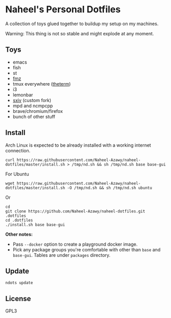 * Naheel's Personal Dotfiles
  A collection of toys glued together to buildup my setup on my machines.

  Warning: This thing is not so stable and might explode at any moment.

  [[./screenshots/1.png]]

** Toys
   - emacs
   - fish
   - st
   - [[https://github.com/Naheel-Azawy/fmz][fmz]]
   - tmux everywhere ([[https://github.com/Naheel-Azawy/theterm][theterm]])
   - i3
   - lemonbar
   - [[https://github.com/Naheel-Azawy/sxiv][sxiv]] (custom fork)
   - mpd and ncmpcpp
   - brave/chromium/firefox
   - bunch of other stuff

** Install
   Arch Linux is expected to be already installed with a working internet connection.
   #+begin_src shell 
     curl https://raw.githubusercontent.com/Naheel-Azawy/naheel-dotfiles/master/install.sh > /tmp/nd.sh && sh /tmp/nd.sh base base-gui
   #+end_src

   For Ubuntu
   #+begin_src shell 
     wget https://raw.githubusercontent.com/Naheel-Azawy/naheel-dotfiles/master/install.sh -O /tmp/nd.sh && sh /tmp/nd.sh ubuntu
   #+end_src

   Or
   #+begin_src shell 
     cd
     git clone https://github.com/Naheel-Azawy/naheel-dotfiles.git .dotfiles
     cd .dotfiles
     ./install.sh base base-gui
   #+end_src

   *Other notes:*
   - Pass ~--docker~ option to create a playground docker image.
   - Pick any package groups you're comfortable with other than ~base~ and ~base-gui~. Tables are under ~packages~ directory.

** Update
   #+begin_src shell 
     ndots update
   #+end_src

** License
   GPL3
